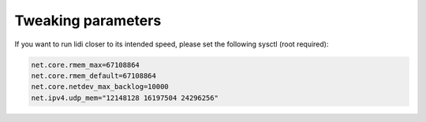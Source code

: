 .. _Tweaking parameters:

Tweaking parameters
===================

If you want to run lidi closer to its intended speed, please set the following sysctl (root required):

.. code-block::

   net.core.rmem_max=67108864
   net.core.rmem_default=67108864
   net.core.netdev_max_backlog=10000
   net.ipv4.udp_mem="12148128 16197504 24296256"

